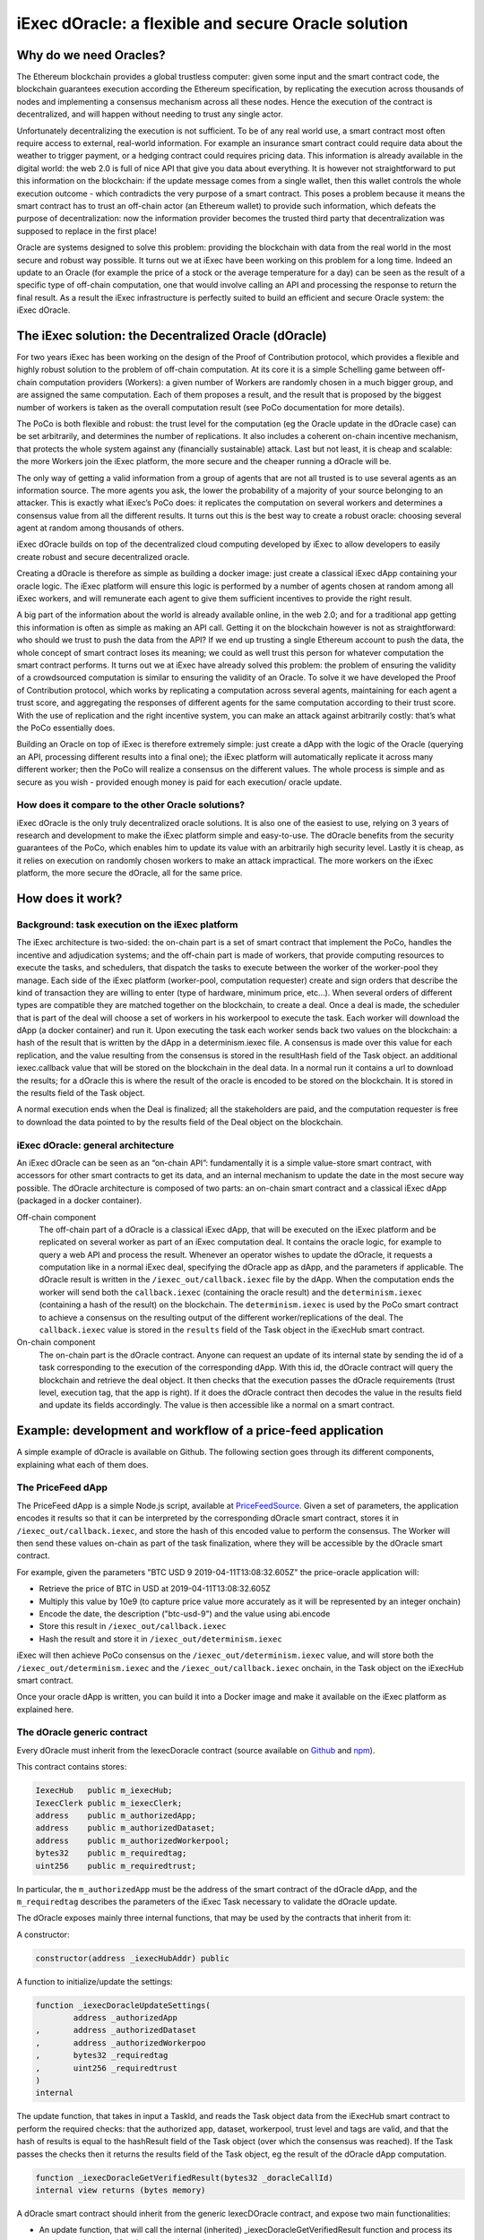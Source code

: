 ====================================================
iExec dOracle: a flexible and secure Oracle solution
====================================================



***********************
Why do we need Oracles?
***********************


The Ethereum blockchain provides a global trustless computer: given some input and the smart contract code, the blockchain guarantees execution according the Ethereum specification, by replicating the execution across thousands of nodes and implementing a consensus mechanism across all these nodes. Hence the execution of the contract is decentralized, and will happen without needing to trust any single actor.

Unfortunately decentralizing the execution is not sufficient. To be of any real world use, a smart contract most often require access to external, real-world information. For example an insurance smart contract could require data about the weather to trigger payment, or a hedging contract could requires pricing data. This information is already available in the digital world: the web 2.0 is full of nice API that give you data about everything. It is however not straightforward to put this information on the blockchain: if the update message comes from a single wallet, then this wallet controls the whole execution outcome - which contradicts the very purpose of a smart contract. This poses a problem because it means the smart contract has to trust an off-chain actor (an Ethereum wallet) to provide such information, which defeats the purpose of decentralization: now the information provider becomes the trusted third party that decentralization was supposed to replace in the first place!

Oracle are systems designed to solve this problem: providing the blockchain with data from the real world in the most secure and robust way possible. It turns out we at iExec have been working on this problem for a long time. Indeed an update to an Oracle (for example the price of a stock or the average temperature for a day) can be seen as the result of a specific type of off-chain computation, one that would involve calling an API and processing the response to return the final result. As a result the iExec infrastructure is perfectly suited to build an efficient and secure Oracle system: the iExec dOracle.

******************************************************
The iExec solution: the Decentralized Oracle (dOracle)
******************************************************

For two years iExec has been working on the design of the Proof of Contribution protocol, which provides a flexible and highly robust solution to the problem of off-chain computation. At its core it is a simple Schelling game between off-chain computation providers (Workers): a given number of Workers are randomly chosen in a much bigger group, and are assigned the same computation. Each of them proposes a result, and the result that is proposed by the biggest number of workers is taken as the overall computation result (see PoCo documentation for more details).

The PoCo is both flexible and robust: the trust level for the computation (eg the Oracle update in the dOracle case) can be set arbitrarily, and determines the number of replications. It also includes a coherent on-chain incentive mechanism, that protects the whole system against any (financially sustainable) attack. Last but not least, it is cheap and scalable: the more Workers join the iExec platform, the more secure and the cheaper running a dOracle will be.


The only way of getting a valid information from a group of agents that are not all trusted is to use several agents as an information source. The more agents you ask, the lower the probability of a majority of your source belonging to an attacker. This is exactly what iExec’s PoCo does: it replicates the computation on several workers and determines a consensus value from all the different results.
It turns out this is the best way to create a robust oracle: choosing several agent at random among thousands of others.

iExec dOracle builds on top of the decentralized cloud computing developed by iExec to allow developers to easily create robust and secure decentralized oracle.

Creating a dOracle is therefore as simple as building a docker image: just create a classical iExec dApp containing your oracle logic. The iExec platform will ensure this logic is performed by a number of agents chosen at random among all iExec workers, and will remunerate each agent to give them sufficient incentives to provide the right result.



A big part of the information about the world is already available online, in the web 2.0; and for a traditional app getting this information is often as simple as making an API call. Getting it on the blockchain however is not as straightforward: who should we trust to push the data from the API? If we end up trusting a single Ethereum account to push the data, the whole concept of smart contract loses its meaning; we could as well trust this person for whatever computation the smart contract performs.
It turns out we at iExec have already solved this problem: the problem of ensuring the  validity of a crowdsourced computation is similar to ensuring the validity of an Oracle. To solve it we have developed the Proof of Contribution protocol, which works by replicating a computation across several agents, maintaining for each agent a trust score, and aggregating the responses of different agents for the same computation according to their trust score. With the use of replication and the right incentive system, you can make an attack against arbitrarily costly: that’s what the PoCo essentially does.

Building an Oracle on top of iExec is therefore extremely simple: just create a dApp with the logic of the Oracle (querying an API, processing different results into a final one); the iExec platform will automatically replicate it across many different worker; then the PoCo will realize a consensus on the different values. The whole process is simple and as secure as you wish - provided enough money is paid for each execution/ oracle update.


How does it compare to the other Oracle solutions?
~~~~~~~~~~~~~~~~~~~~~~~~~~~~~~~~~~~~~~~~~~~~~~~~~~

iExec dOracle is the only truly decentralized oracle solutions. It is also one of the easiest to use, relying on 3 years of research and development to make the iExec platform simple and easy-to-use.
The dOracle benefits from the security guarantees of the PoCo, which enables him to update its value with an arbitrarily high security level.
Lastly it is cheap, as it relies on execution on randomly chosen workers to make an attack impractical. The more workers on the iExec platform, the more secure the dOracle, all for the same price.

*****************
How does it work?
*****************


Background: task execution on the iExec platform
~~~~~~~~~~~~~~~~~~~~~~~~~~~~~~~~~~~~~~~~~~~~~~~~

The iExec architecture is two-sided: the on-chain part is a set of smart contract that implement the PoCo, handles the incentive and adjudication systems; and the off-chain part is made of workers, that provide computing resources to execute the tasks, and schedulers, that dispatch the tasks to execute between the worker of the worker-pool they manage. Each side of the iExec platform (worker-pool, computation requester) create and sign orders that describe the kind of transaction they are willing to enter (type of hardware, minimum price, etc…). When several orders of different types are compatible they are matched together on the blockchain, to create a deal. Once a deal is made, the scheduler that is part of the deal will choose a set of workers in his workerpool to execute the task. Each worker will download the dApp (a docker container) and run it. Upon executing the task each worker sends back two values on the blockchain:
a hash of the result that is written by the dApp in a determinism.iexec file. A consensus is made over this value for each replication, and the value resulting from the consensus is stored in the resultHash field of the Task object.
an additional iexec.callback value that will be stored on the blockchain in the deal data. In a normal run it contains a url to download the results; for a dOracle this is where the result of the oracle is encoded to be stored on the blockchain. It is stored in the results field of the Task object.

A normal execution ends when the Deal is finalized; all the stakeholders are paid, and the computation requester is free to download the data pointed to by the results field of the Deal object on the blockchain.

iExec dOracle: general architecture
~~~~~~~~~~~~~~~~~~~~~~~~~~~~~~~~~~~

An iExec dOracle can be seen as an “on-chain API”: fundamentally it is a simple value-store smart contract, with accessors for other smart contracts to get its data, and an internal mechanism to update the date in the most secure way possible.
The dOracle architecture is composed of two parts: an on-chain smart contract and a classical iExec dApp (packaged in a docker container).

Off-chain component
	The off-chain part of a dOracle is a classical iExec dApp, that will be executed on the iExec platform and be replicated on several worker as part of an iExec computation deal. It contains the oracle logic, for example to query a web API and process the result. Whenever an operator wishes to update the dOracle, it requests a computation like in a normal iExec deal, specifying the dOracle app as dApp, and the parameters if applicable.
	The dOracle result is written in the ``/iexec_out/callback.iexec`` file by the dApp. When the computation ends the worker will send both the ``callback.iexec`` (containing the oracle result) and the ``determinism.iexec`` (containing a hash of the result) on the blockchain. The ``determinism.iexec`` is used by the PoCo smart contract to achieve a consensus on the resulting output of the different worker/replications of the deal. The ``callback.iexec`` value is stored in the ``results`` field of the Task object in the iExecHub smart contract.

On-chain component
	The on-chain part is the dOracle contract. Anyone can request an update of its internal state by sending the id of a task corresponding to the execution of the corresponding dApp. With this id, the dOracle contract will query the blockchain and retrieve the deal object. It then checks that the execution passes the dOracle requirements (trust level, execution tag, that the app is right). If it does the dOracle contract then decodes the value in the results field and update its fields accordingly. The value is then accessible like a normal on a smart contract.

*************************************************************
Example: development and workflow of a price-feed application
*************************************************************

A simple example of dOracle is available on Github. The following section goes through its different components, explaining what each of them does.


The PriceFeed dApp
~~~~~~~~~~~~~~~~~~

The PriceFeed dApp is a simple Node.js script, available at PriceFeedSource_. Given a set of parameters, the application encodes it results so that it can be interpreted by the corresponding dOracle smart contract, stores it in ``/iexec_out/callback.iexec``, and store the hash of this encoded value to perform the consensus. The Worker will then send these values on-chain as part of the task finalization, where they will be accessible by the dOracle smart contract.

.. _PriceFeedSource: https://github.com/iExecBlockchainComputing/iexec-apps/tree/master/PriceFeed

For example, given the parameters "BTC USD 9 2019-04-11T13:08:32.605Z" the price-oracle application will:

- Retrieve the price of BTC in USD at 2019-04-11T13:08:32.605Z
- Multiply this value by 10e9 (to capture price value more accurately as it will be represented by an integer onchain)
- Encode the date, the description ("btc-usd-9") and the value using abi.encode
- Store this result in ``/iexec_out/callback.iexec``
- Hash the result and store it in ``/iexec_out/determinism.iexec``

iExec will then achieve PoCo consensus on the ``/iexec_out/determinism.iexec`` value, and will store both the ``/iexec_out/determinism.iexec`` and the ``/iexec_out/callback.iexec`` onchain, in the Task object on the iExecHub smart contract.

Once your oracle dApp is written, you can build it into a Docker image and make it available on the iExec platform as explained here.


The dOracle generic contract
~~~~~~~~~~~~~~~~~~~~~~~~~~~~

Every dOracle must inherit from the IexecDoracle contract (source available on `Github <https://github.com/iExecBlockchainComputing/iexec-doracle-base>`_ and `npm <https://www.npmjs.com/package/iexec-doracle-base>`_).

This contract contains stores:

.. code-block:: solidity

	IexecHub   public m_iexecHub;
	IexecClerk public m_iexecClerk;
	address    public m_authorizedApp;
	address    public m_authorizedDataset;
	address    public m_authorizedWorkerpool;
	bytes32    public m_requiredtag;
	uint256    public m_requiredtrust;

In particular, the ``m_authorizedApp`` must be the address of the smart contract of the dOracle dApp, and the ``m_requiredtag`` describes the parameters of the iExec Task necessary to validate the dOracle update.

The dOracle exposes mainly three internal functions, that may be used by the contracts that inherit from it:

A constructor:

.. code-block:: solidity

	constructor(address _iexecHubAddr) public

A function to initialize/update the settings:

.. code-block:: solidity

	function _iexecDoracleUpdateSettings(
		address _authorizedApp
	,	address _authorizedDataset
	,	address _authorizedWorkerpoo
	,	bytes32 _requiredtag
	,	uint256 _requiredtrust
	)
	internal

The update function, that takes in input a TaskId, and reads the Task object data from the iExecHub smart contract to perform the required checks: that the authorized app, dataset, workerpool, trust level and tags are valid, and that the hash of results is equal to the hashResult field of the Task object (over which the consensus was reached). If the Task passes the checks then it returns the results field of the Task object, eg the result of the dOracle dApp computation.


.. code-block:: solidity

	function _iexecDoracleGetVerifiedResult(bytes32 _doracleCallId)
    	internal view returns (bytes memory)

A dOracle smart contract should inherit from the generic IexecDOracle contract, and expose two main functionalities:

* An update function, that will call the internal (inherited) _iexecDoracleGetVerifiedResult function and process its result to update the dOracle contract internal state.
* One or several accessor functions, that allows other smart contract to access the oracle value.

The PriceFeed dOracle contract
~~~~~~~~~~~~~~~~~~~~~~~~~~~~~~

In the PriceFeed example, the PriceFeed smart contract is made of three parts:

* Its internal state description: a timedValue struct storing the oracle data for a given value, and a values field that maps an index of the form “BTC-USD-9” to the corresponding timedValue struct value.


.. code-block:: solidity

	struct timedValue
	{
		bytes32 oracleCallID;
		uint256 date;
		uint256 value;
		string  details;
	}

	mapping(bytes32 => timedValue) public values;

This also allows to read the resulting prices. For example, to get the most recent price of BTC in USD with 9 place precision (as described above), query ``values(keccak256(bytes("BTC-USD-9")))`` from the dOracle contract and this will return a structure containing the value, the associate date, and the details of the request.

* The update function processResult, that takes the TaskId of an execution of the dOracle dApp, calls the internal _iexecDoracleGetVerifiedResult and process the result to update the values map.


.. code-block:: solidity

	function processResult(bytes32 _oracleCallID)
	public
	{
		uint256       date;
		string memory details;
		uint256       value;

		// Parse results
		(date, details, value) = decodeResults(_iexecDoracleGetVerifiedResult(_oracleCallID));

		// Process results
		bytes32 id = keccak256(bytes(details));
		require(values[id].date < date, "new-value-is-too-old");
		emit ValueChange(id, _oracleCallID, values[id].date, values[id].value, date, value);
		values[id].oracleCallID = _oracleCallID;
		values[id].date         = date;
		values[id].value        = value;
		values[id].details      = details;
	}

The PriceFeed dOracle also declares an event ValueChange, that is fired whenever an update is made.

* An updateEnv function, that can be used by the owner of the dOracle to update its parameters. It simply calls the _iexecDoracleUpdateSettings function of its parent IexecDoracle contract.

.. code-block:: solidity

	function updateEnv(
		address _authorizedApp
	,	address _authorizedDataset
	,	address _authorizedWorkerpool
	,	bytes32 _requiredtag
	,	uint256 _requiredtrust
	)
	public onlyOwner
	{
		_iexecDoracleUpdateSettings(_authorizedApp, _authorizedDataset, _authorizedWorkerpool, _requiredtag, _requiredtrust);
	}
